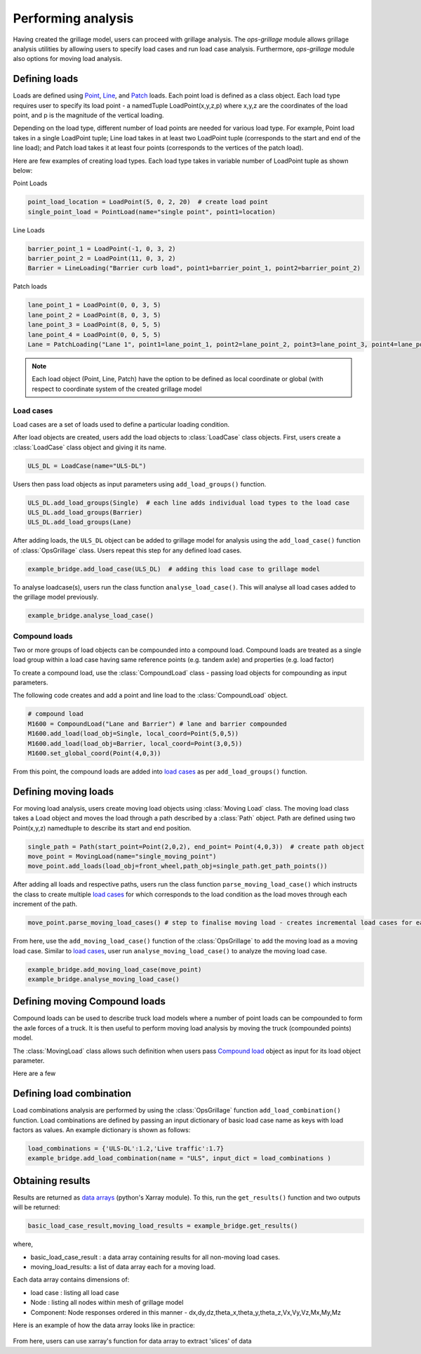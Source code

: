 ========================
Performing analysis
========================

Having created the grillage model, users can proceed with grillage analysis. The *ops-grillage* module allows grillage analysis utilities
by allowing users to specify load cases and run load case analysis. Furthermore, *ops-grillage* module also options for moving load analysis.


Defining loads
------------------------
Loads are defined using `Point`_, `Line`_, and `Patch`_ loads. Each point load is defined as a class object. Each load type requires
user to specify its load point - a namedTuple LoadPoint(x,y,z,p) where x,y,z are the coordinates of the load point, and
p is the magnitude of the vertical loading.

Depending on the load type, different number of load points are needed for various load type. For example, Point load takes in a single LoadPoint tuple;
Line load takes in at least two LoadPoint tuple (corresponds to the start and end of the line load); and Patch load takes it at least four points
(corresponds to the vertices of the patch load).

Here are few examples of creating load types. Each load type takes in variable number of LoadPoint tuple as shown below:

Point Loads

.. _Point:

.. code-block:: python

    point_load_location = LoadPoint(5, 0, 2, 20)  # create load point
    single_point_load = PointLoad(name="single point", point1=location)


.. _Line:

Line Loads

.. code-block:: python

    barrier_point_1 = LoadPoint(-1, 0, 3, 2)
    barrier_point_2 = LoadPoint(11, 0, 3, 2)
    Barrier = LineLoading("Barrier curb load", point1=barrier_point_1, point2=barrier_point_2)

.. _Patch:

Patch loads

.. code-block:: python

    lane_point_1 = LoadPoint(0, 0, 3, 5)
    lane_point_2 = LoadPoint(8, 0, 3, 5)
    lane_point_3 = LoadPoint(8, 0, 5, 5)
    lane_point_4 = LoadPoint(0, 0, 5, 5)
    Lane = PatchLoading("Lane 1", point1=lane_point_1, point2=lane_point_2, point3=lane_point_3, point4=lane_point_4)

.. note::

    Each load object (Point, Line, Patch) have the option to be defined as local coordinate or global (with respect to
    coordinate system of the created grillage model

.. _load cases:

Load cases
______________________
Load cases are a set of loads used to define a particular loading condition.

After load objects are created, users add the load objects to :class:`LoadCase` class objects. First, users create a
:class:`LoadCase` class object and giving it its name.

.. code-block:: python

    ULS_DL = LoadCase(name="ULS-DL")

Users then pass load objects as input parameters using ``add_load_groups()`` function.

.. code-block:: python

    ULS_DL.add_load_groups(Single)  # each line adds individual load types to the load case
    ULS_DL.add_load_groups(Barrier)
    ULS_DL.add_load_groups(Lane)

After adding loads, the ``ULS_DL`` object can be added to grillage model for analysis using the ``add_load_case()``
function of :class:`OpsGrillage` class. Users repeat this step for any defined load cases.

.. code-block:: python

    example_bridge.add_load_case(ULS_DL)  # adding this load case to grillage model


To analyse loadcase(s), users run the class function ``analyse_load_case()``. This will analyse all load
cases added to the grillage model previously.

.. code-block:: python

    example_bridge.analyse_load_case()


.. _Compound load:

Compound loads
__________________________
Two or more groups of load objects can be compounded into a compound load. Compound loads are treated as a single load group within a load case
having same reference points (e.g. tandem axle) and properties (e.g. load factor)

To create a compound load, use the :class:`CompoundLoad` class - passing load objects for compounding as input parameters.

The following code creates and add a point and line load to the :class:`CompoundLoad` object.

.. code-block:: python

    # compound load
    M1600 = CompoundLoad("Lane and Barrier") # lane and barrier compounded
    M1600.add_load(load_obj=Single, local_coord=Point(5,0,5))
    M1600.add_load(load_obj=Barrier, local_coord=Point(3,0,5))
    M1600.set_global_coord(Point(4,0,3))

From this point, the compound loads are added into `load cases`_ as per ``add_load_groups()`` function.


Defining moving loads
------------------------
For moving load analysis, users create moving load objects using :class:`Moving Load` class. The moving load class takes a Load object and moves the load
through a path described by a :class:`Path` object. Path are defined using two Point(x,y,z) namedtuple to describe its start and end position.

.. code-block:: python

    single_path = Path(start_point=Point(2,0,2), end_point= Point(4,0,3))  # create path object
    move_point = MovingLoad(name="single_moving_point")
    move_point.add_loads(load_obj=front_wheel,path_obj=single_path.get_path_points())

After adding all loads and respective paths, users run the class function ``parse_moving_load_case()`` which instructs the class to create multiple `load cases`_ for
which corresponds to the load condition as the load moves through each increment of the path.

.. code-block:: python

    move_point.parse_moving_load_cases() # step to finalise moving load - creates incremental load cases for each position of the moving load

From here, use the ``add_moving_load_case()`` function of the :class:`OpsGrillage` to add the moving load as a moving load case. Similar to `load cases`_, user run ``analyse_moving_load_case()``
to analyze the moving load case.

.. code-block:: python

    example_bridge.add_moving_load_case(move_point)
    example_bridge.analyse_moving_load_case()


Defining moving Compound loads
------------------------
Compound loads can be used to describe truck load models where a number of point loads can be compounded to form the
axle forces of a truck. It is then useful to perform moving load analysis by moving the truck (compounded points) model.

The :class:`MovingLoad` class allows such definition when users pass `Compound load`_ object as input for its load
object parameter.

Here are a few


Defining load combination
------------------------
Load combinations analysis are performed by using the :class:`OpsGrillage` function ``add_load_combination()`` function.
Load combinations are defined by passing an input dictionary of basic load case name as keys with load factors as
values. An example dictionary is shown as follows:

.. code-block:: python

    load_combinations = {'ULS-DL':1.2,'Live traffic':1.7}
    example_bridge.add_load_combination(name = "ULS", input_dict = load_combinations )

Obtaining results
------------------------
Results are returned as `data arrays <http://xarray.pydata.org/en/stable/user-guide/data-structures.html#>`_ (python's Xarray module).
To this, run the ``get_results()`` function and two outputs will be returned:

.. code-block:: python

    basic_load_case_result,moving_load_results = example_bridge.get_results()

where,

* basic_load_case_result : a data array containing results for all non-moving load cases.
* moving_load_results: a list of data array each for a moving load.

Each data array contains dimensions of:

* load case : listing all load case
* Node : listing all nodes within mesh of grillage model
* Component: Node responses ordered in this manner - dx,dy,dz,theta_x,theta_y,theta_z,Vx,Vy,Vz,Mx,My,Mz

Here is an example of how the data array looks like in practice:

..  figure:: ../images/stucture_dataarray.PNG
    :align: center
    :scale: 75 %

From here, users can use xarray's function for data array to extract 'slices' of data


